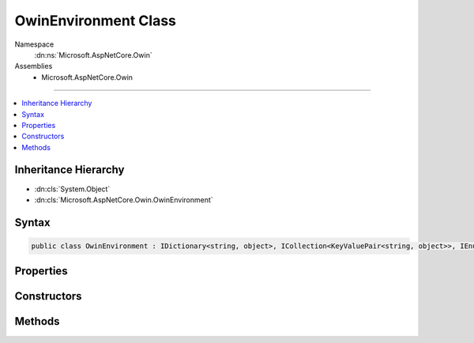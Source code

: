 

OwinEnvironment Class
=====================





Namespace
    :dn:ns:`Microsoft.AspNetCore.Owin`
Assemblies
    * Microsoft.AspNetCore.Owin

----

.. contents::
   :local:



Inheritance Hierarchy
---------------------


* :dn:cls:`System.Object`
* :dn:cls:`Microsoft.AspNetCore.Owin.OwinEnvironment`








Syntax
------

.. code-block:: csharp

    public class OwinEnvironment : IDictionary<string, object>, ICollection<KeyValuePair<string, object>>, IEnumerable<KeyValuePair<string, object>>, IEnumerable








.. dn:class:: Microsoft.AspNetCore.Owin.OwinEnvironment
    :hidden:

.. dn:class:: Microsoft.AspNetCore.Owin.OwinEnvironment

Properties
----------

.. dn:class:: Microsoft.AspNetCore.Owin.OwinEnvironment
    :noindex:
    :hidden:

    
    .. dn:property:: Microsoft.AspNetCore.Owin.OwinEnvironment.FeatureMaps
    
        
        :rtype: System.Collections.Generic.IDictionary<System.Collections.Generic.IDictionary`2>{System.String<System.String>, Microsoft.AspNetCore.Owin.OwinEnvironment.FeatureMap<Microsoft.AspNetCore.Owin.OwinEnvironment.FeatureMap>}
    
        
        .. code-block:: csharp
    
            public IDictionary<string, OwinEnvironment.FeatureMap> FeatureMaps
            {
                get;
            }
    
    .. dn:property:: Microsoft.AspNetCore.Owin.OwinEnvironment.System.Collections.Generic.ICollection<System.Collections.Generic.KeyValuePair<System.String, System.Object>>.Count
    
        
        :rtype: System.Int32
    
        
        .. code-block:: csharp
    
            int ICollection<KeyValuePair<string, object>>.Count
            {
                get;
            }
    
    .. dn:property:: Microsoft.AspNetCore.Owin.OwinEnvironment.System.Collections.Generic.ICollection<System.Collections.Generic.KeyValuePair<System.String, System.Object>>.IsReadOnly
    
        
        :rtype: System.Boolean
    
        
        .. code-block:: csharp
    
            bool ICollection<KeyValuePair<string, object>>.IsReadOnly
            {
                get;
            }
    
    .. dn:property:: Microsoft.AspNetCore.Owin.OwinEnvironment.System.Collections.Generic.IDictionary<System.String, System.Object>.Item[System.String]
    
        
    
        
        :type key: System.String
        :rtype: System.Object
    
        
        .. code-block:: csharp
    
            object IDictionary<string, object>.this[string key]
            {
                get;
                set;
            }
    
    .. dn:property:: Microsoft.AspNetCore.Owin.OwinEnvironment.System.Collections.Generic.IDictionary<System.String, System.Object>.Keys
    
        
        :rtype: System.Collections.Generic.ICollection<System.Collections.Generic.ICollection`1>{System.String<System.String>}
    
        
        .. code-block:: csharp
    
            ICollection<string> IDictionary<string, object>.Keys
            {
                get;
            }
    
    .. dn:property:: Microsoft.AspNetCore.Owin.OwinEnvironment.System.Collections.Generic.IDictionary<System.String, System.Object>.Values
    
        
        :rtype: System.Collections.Generic.ICollection<System.Collections.Generic.ICollection`1>{System.Object<System.Object>}
    
        
        .. code-block:: csharp
    
            ICollection<object> IDictionary<string, object>.Values
            {
                get;
            }
    

Constructors
------------

.. dn:class:: Microsoft.AspNetCore.Owin.OwinEnvironment
    :noindex:
    :hidden:

    
    .. dn:constructor:: Microsoft.AspNetCore.Owin.OwinEnvironment.OwinEnvironment(Microsoft.AspNetCore.Http.HttpContext)
    
        
    
        
        :type context: Microsoft.AspNetCore.Http.HttpContext
    
        
        .. code-block:: csharp
    
            public OwinEnvironment(HttpContext context)
    

Methods
-------

.. dn:class:: Microsoft.AspNetCore.Owin.OwinEnvironment
    :noindex:
    :hidden:

    
    .. dn:method:: Microsoft.AspNetCore.Owin.OwinEnvironment.System.Collections.Generic.ICollection<System.Collections.Generic.KeyValuePair<System.String, System.Object>>.Add(System.Collections.Generic.KeyValuePair<System.String, System.Object>)
    
        
    
        
        :type item: System.Collections.Generic.KeyValuePair<System.Collections.Generic.KeyValuePair`2>{System.String<System.String>, System.Object<System.Object>}
    
        
        .. code-block:: csharp
    
            void ICollection<KeyValuePair<string, object>>.Add(KeyValuePair<string, object> item)
    
    .. dn:method:: Microsoft.AspNetCore.Owin.OwinEnvironment.System.Collections.Generic.ICollection<System.Collections.Generic.KeyValuePair<System.String, System.Object>>.Clear()
    
        
    
        
        .. code-block:: csharp
    
            void ICollection<KeyValuePair<string, object>>.Clear()
    
    .. dn:method:: Microsoft.AspNetCore.Owin.OwinEnvironment.System.Collections.Generic.ICollection<System.Collections.Generic.KeyValuePair<System.String, System.Object>>.Contains(System.Collections.Generic.KeyValuePair<System.String, System.Object>)
    
        
    
        
        :type item: System.Collections.Generic.KeyValuePair<System.Collections.Generic.KeyValuePair`2>{System.String<System.String>, System.Object<System.Object>}
        :rtype: System.Boolean
    
        
        .. code-block:: csharp
    
            bool ICollection<KeyValuePair<string, object>>.Contains(KeyValuePair<string, object> item)
    
    .. dn:method:: Microsoft.AspNetCore.Owin.OwinEnvironment.System.Collections.Generic.ICollection<System.Collections.Generic.KeyValuePair<System.String, System.Object>>.CopyTo(System.Collections.Generic.KeyValuePair<System.String, System.Object>[], System.Int32)
    
        
    
        
        :type array: System.Collections.Generic.KeyValuePair<System.Collections.Generic.KeyValuePair`2>{System.String<System.String>, System.Object<System.Object>}[]
    
        
        :type arrayIndex: System.Int32
    
        
        .. code-block:: csharp
    
            void ICollection<KeyValuePair<string, object>>.CopyTo(KeyValuePair<string, object>[] array, int arrayIndex)
    
    .. dn:method:: Microsoft.AspNetCore.Owin.OwinEnvironment.System.Collections.Generic.ICollection<System.Collections.Generic.KeyValuePair<System.String, System.Object>>.Remove(System.Collections.Generic.KeyValuePair<System.String, System.Object>)
    
        
    
        
        :type item: System.Collections.Generic.KeyValuePair<System.Collections.Generic.KeyValuePair`2>{System.String<System.String>, System.Object<System.Object>}
        :rtype: System.Boolean
    
        
        .. code-block:: csharp
    
            bool ICollection<KeyValuePair<string, object>>.Remove(KeyValuePair<string, object> item)
    
    .. dn:method:: Microsoft.AspNetCore.Owin.OwinEnvironment.System.Collections.Generic.IDictionary<System.String, System.Object>.Add(System.String, System.Object)
    
        
    
        
        :type key: System.String
    
        
        :type value: System.Object
    
        
        .. code-block:: csharp
    
            void IDictionary<string, object>.Add(string key, object value)
    
    .. dn:method:: Microsoft.AspNetCore.Owin.OwinEnvironment.System.Collections.Generic.IDictionary<System.String, System.Object>.ContainsKey(System.String)
    
        
    
        
        :type key: System.String
        :rtype: System.Boolean
    
        
        .. code-block:: csharp
    
            bool IDictionary<string, object>.ContainsKey(string key)
    
    .. dn:method:: Microsoft.AspNetCore.Owin.OwinEnvironment.System.Collections.Generic.IDictionary<System.String, System.Object>.Remove(System.String)
    
        
    
        
        :type key: System.String
        :rtype: System.Boolean
    
        
        .. code-block:: csharp
    
            bool IDictionary<string, object>.Remove(string key)
    
    .. dn:method:: Microsoft.AspNetCore.Owin.OwinEnvironment.System.Collections.Generic.IDictionary<System.String, System.Object>.TryGetValue(System.String, out System.Object)
    
        
    
        
        :type key: System.String
    
        
        :type value: System.Object
        :rtype: System.Boolean
    
        
        .. code-block:: csharp
    
            bool IDictionary<string, object>.TryGetValue(string key, out object value)
    
    .. dn:method:: Microsoft.AspNetCore.Owin.OwinEnvironment.System.Collections.Generic.IEnumerable<System.Collections.Generic.KeyValuePair<System.String, System.Object>>.GetEnumerator()
    
        
        :rtype: System.Collections.Generic.IEnumerator<System.Collections.Generic.IEnumerator`1>{System.Collections.Generic.KeyValuePair<System.Collections.Generic.KeyValuePair`2>{System.String<System.String>, System.Object<System.Object>}}
    
        
        .. code-block:: csharp
    
            IEnumerator<KeyValuePair<string, object>> IEnumerable<KeyValuePair<string, object>>.GetEnumerator()
    
    .. dn:method:: Microsoft.AspNetCore.Owin.OwinEnvironment.System.Collections.IEnumerable.GetEnumerator()
    
        
        :rtype: System.Collections.IEnumerator
    
        
        .. code-block:: csharp
    
            IEnumerator IEnumerable.GetEnumerator()
    

